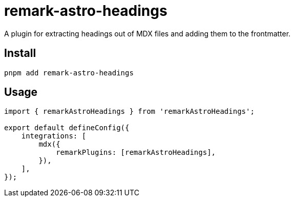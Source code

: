 = remark-astro-headings

A plugin for extracting headings out of MDX files and adding them to the frontmatter.

== Install

```sh
pnpm add remark-astro-headings
```

== Usage

```js
import { remarkAstroHeadings } from 'remarkAstroHeadings';

export default defineConfig({
    integrations: [
        mdx({
            remarkPlugins: [remarkAstroHeadings],
        }),
    ],
});
```